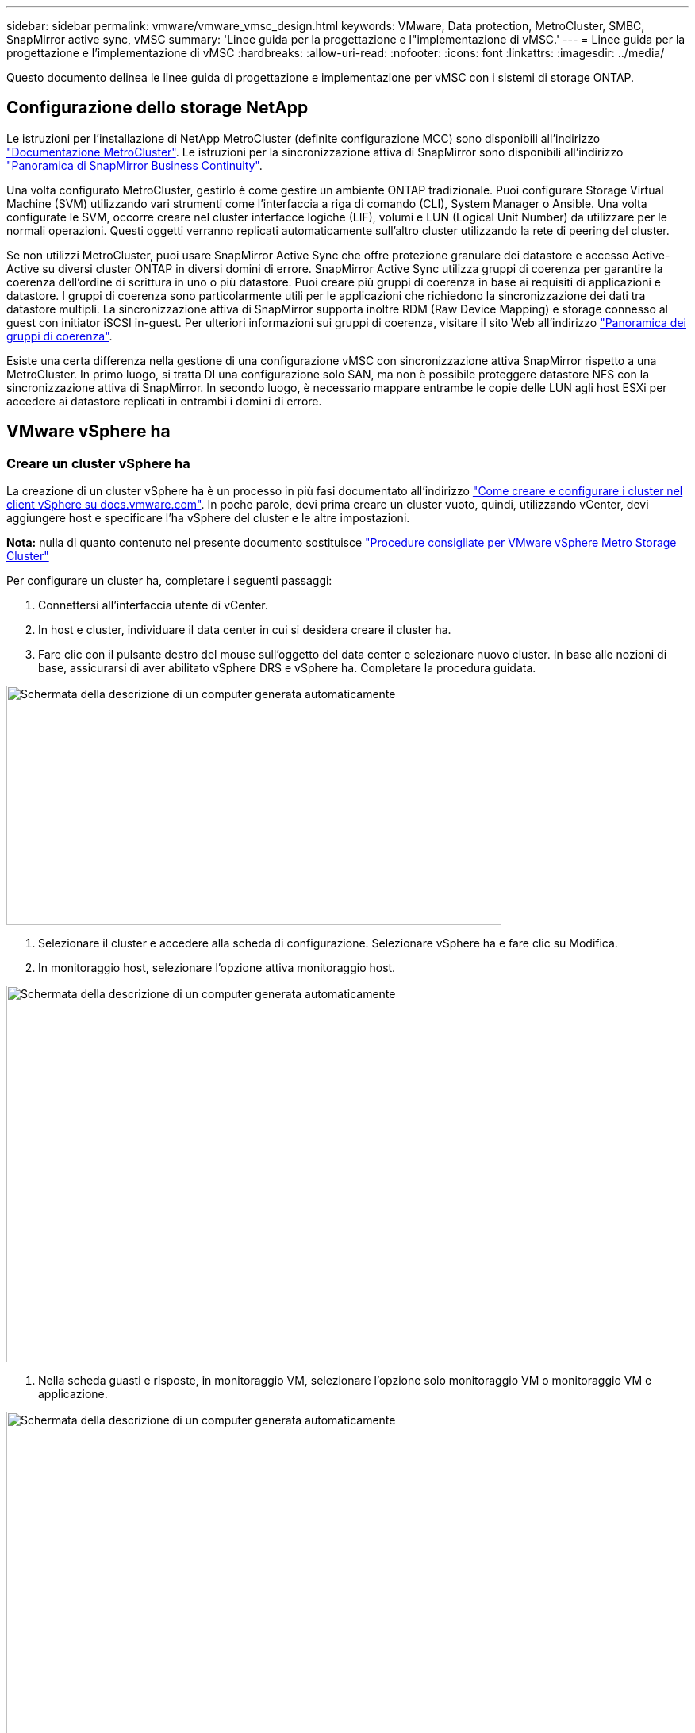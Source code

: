 ---
sidebar: sidebar 
permalink: vmware/vmware_vmsc_design.html 
keywords: VMware, Data protection, MetroCluster, SMBC, SnapMirror active sync, vMSC 
summary: 'Linee guida per la progettazione e l"implementazione di vMSC.' 
---
= Linee guida per la progettazione e l'implementazione di vMSC
:hardbreaks:
:allow-uri-read: 
:nofooter: 
:icons: font
:linkattrs: 
:imagesdir: ../media/


[role="lead"]
Questo documento delinea le linee guida di progettazione e implementazione per vMSC con i sistemi di storage ONTAP.



== Configurazione dello storage NetApp

Le istruzioni per l'installazione di NetApp MetroCluster (definite configurazione MCC) sono disponibili all'indirizzo https://docs.netapp.com/us-en/ontap-metrocluster/["Documentazione MetroCluster"]. Le istruzioni per la sincronizzazione attiva di SnapMirror sono disponibili all'indirizzo https://docs.netapp.com/us-en/ontap/smbc/index.html["Panoramica di SnapMirror Business Continuity"].

Una volta configurato MetroCluster, gestirlo è come gestire un ambiente ONTAP tradizionale. Puoi configurare Storage Virtual Machine (SVM) utilizzando vari strumenti come l'interfaccia a riga di comando (CLI), System Manager o Ansible. Una volta configurate le SVM, occorre creare nel cluster interfacce logiche (LIF), volumi e LUN (Logical Unit Number) da utilizzare per le normali operazioni. Questi oggetti verranno replicati automaticamente sull'altro cluster utilizzando la rete di peering del cluster.

Se non utilizzi MetroCluster, puoi usare SnapMirror Active Sync che offre protezione granulare dei datastore e accesso Active-Active su diversi cluster ONTAP in diversi domini di errore. SnapMirror Active Sync utilizza gruppi di coerenza per garantire la coerenza dell'ordine di scrittura in uno o più datastore. Puoi creare più gruppi di coerenza in base ai requisiti di applicazioni e datastore. I gruppi di coerenza sono particolarmente utili per le applicazioni che richiedono la sincronizzazione dei dati tra datastore multipli. La sincronizzazione attiva di SnapMirror supporta inoltre RDM (Raw Device Mapping) e storage connesso al guest con initiator iSCSI in-guest. Per ulteriori informazioni sui gruppi di coerenza, visitare il sito Web all'indirizzo https://docs.netapp.com/us-en/ontap/consistency-groups/index.html["Panoramica dei gruppi di coerenza"].

Esiste una certa differenza nella gestione di una configurazione vMSC con sincronizzazione attiva SnapMirror rispetto a una MetroCluster. In primo luogo, si tratta DI una configurazione solo SAN, ma non è possibile proteggere datastore NFS con la sincronizzazione attiva di SnapMirror. In secondo luogo, è necessario mappare entrambe le copie delle LUN agli host ESXi per accedere ai datastore replicati in entrambi i domini di errore.



== VMware vSphere ha



=== Creare un cluster vSphere ha

La creazione di un cluster vSphere ha è un processo in più fasi documentato all'indirizzo https://docs.vmware.com/en/VMware-vSphere/8.0/vsphere-vcenter-esxi-management/GUID-F7818000-26E3-4E2A-93D2-FCDCE7114508.html["Come creare e configurare i cluster nel client vSphere su docs.vmware.com"]. In poche parole, devi prima creare un cluster vuoto, quindi, utilizzando vCenter, devi aggiungere host e specificare l'ha vSphere del cluster e le altre impostazioni.

*Nota:* nulla di quanto contenuto nel presente documento sostituisce https://core.vmware.com/resource/vmware-vsphere-metro-storage-cluster-recommended-practices["Procedure consigliate per VMware vSphere Metro Storage Cluster"]

Per configurare un cluster ha, completare i seguenti passaggi:

. Connettersi all'interfaccia utente di vCenter.
. In host e cluster, individuare il data center in cui si desidera creare il cluster ha.
. Fare clic con il pulsante destro del mouse sull'oggetto del data center e selezionare nuovo cluster. In base alle nozioni di base, assicurarsi di aver abilitato vSphere DRS e vSphere ha. Completare la procedura guidata.


image::../media/vmsc_3_1.png[Schermata della descrizione di un computer generata automaticamente,624,302]

. Selezionare il cluster e accedere alla scheda di configurazione. Selezionare vSphere ha e fare clic su Modifica.
. In monitoraggio host, selezionare l'opzione attiva monitoraggio host.


image::../media/vmsc_3_2.png[Schermata della descrizione di un computer generata automaticamente,624,475]

. Nella scheda guasti e risposte, in monitoraggio VM, selezionare l'opzione solo monitoraggio VM o monitoraggio VM e applicazione.


image::../media/vmsc_3_3.png[Schermata della descrizione di un computer generata automaticamente,624,480]

. In controllo ammissione, impostare l'opzione di controllo ammissione ha su Cluster Resource Reserve; utilizzare 50% CPU/MEM.


image::../media/vmsc_3_4.png[Schermata della descrizione di un computer generata automaticamente,624,479]

. Fare clic su "OK".
. Selezionare DRS e fare clic su MODIFICA.
. Impostare il livello di automazione su manuale, a meno che non sia richiesto dalle applicazioni.


image::../media/vmsc_3_5.png[vmsc 3 5,624,336]

. Abilitare la protezione dei componenti VM, fare riferimento a. https://docs.vmware.com/en/VMware-vSphere/8.0/vsphere-availability/GUID-F01F7EB8-FF9D-45E2-A093-5F56A788D027.html["docs.vmware.com"].
. Le seguenti impostazioni aggiuntive di vSphere ha sono consigliate per vMSC con MCC:


[cols="50%,50%"]
|===
| Guasto | Risposta 


| Errore host | Riavviare le VM 


| Isolamento degli host | Disattivato 


| Datastore con perdita permanente di dispositivi (PDL) | Spegnere e riavviare le macchine virtuali 


| Datastore con tutti i percorsi verso il basso (APD) | Spegnere e riavviare le macchine virtuali 


| L'ospite non batte il cuore | Ripristinare le VM 


| Policy di riavvio della VM | Determinato dall'importanza della VM 


| Risposta per l'isolamento dell'host | Arrestare e riavviare le VM 


| Risposta per il datastore con PDL | Spegnere e riavviare le macchine virtuali 


| Risposta per datastore con APD | Spegnere e riavviare le macchine virtuali (conservative) 


| Ritardo del failover delle macchine virtuali per APD | 3 minuti 


| Risposta per il ripristino APD con timeout APD | Disattivato 


| Sensibilità di monitoraggio VM | Preimpostazione alta 
|===


=== Configurare gli archivi dati per Heartbeating

VSphere ha utilizza i datastore per monitorare gli host e le macchine virtuali in caso di guasto alla rete di gestione. È possibile configurare in che modo vCenter seleziona i datastore heartbeat. Per configurare gli archivi dati per il heartbeat, completare i seguenti passaggi:

. Nella sezione Heartbeating del datastore, selezionare Usa archivi dati dall'elenco specificato e completare automaticamente se necessario.
. Seleziona i datastore che desideri utilizzare vCenter da entrambi i siti e premi OK.


image::../media/vmsc_3_6.png[Schermata della descrizione di un computer generata automaticamente,624,540]



=== Configurare le opzioni avanzate

*Rilevamento errori host*

Gli eventi di isolamento si verificano quando gli host all'interno di un cluster ha perdono la connettività alla rete o ad altri host nel cluster. Per impostazione predefinita, vSphere ha utilizzerà il gateway predefinito per la propria rete di gestione come indirizzo di isolamento predefinito. Tuttavia, è possibile specificare indirizzi di isolamento aggiuntivi per l'host al ping per determinare se deve essere attivata una risposta di isolamento. Aggiungere due IP di isolamento in grado di eseguire il ping, uno per sito. Non utilizzare l'indirizzo IP del gateway. L'impostazione avanzata vSphere ha utilizzata è das.isolationaddress. A tale scopo, è possibile utilizzare gli indirizzi IP ONTAP o Mediator.

Fare riferimento a. https://core.vmware.com/resource/vmware-vsphere-metro-storage-cluster-recommended-practices#sec2-sub5["core.vmware.com"] per ulteriori informazioni__.__

image::../media/vmsc_3_7.png[Schermata della descrizione di un computer generata automaticamente,624,545]

L'aggiunta di un'impostazione avanzata denominata das.heartbeatDsPerHost può aumentare il numero di datastore heartbeat. Utilizzare quattro datastore heartbeat (HB DSS), due per sito. Utilizzare l'opzione "Select from List but complent" (Seleziona da elenco ma complimento). Questo è necessario perché se un sito non funziona, è necessario ancora due HB DSS. Tuttavia, questi elementi non devono essere protetti con la sincronizzazione attiva di MCC o SnapMirror.

Fare riferimento a. https://core.vmware.com/resource/vmware-vsphere-metro-storage-cluster-recommended-practices#sec2-sub5["core.vmware.com"] per ulteriori informazioni__.__

Affinità con VMware DRS per NetApp MetroCluster

In questa sezione vengono creati gruppi DRS per VM e host per ciascun sito/cluster nell'ambiente MetroCluster. Quindi configuriamo le regole VM\host per allineare l'affinità dell'host VM con le risorse di storage locali. Ad esempio, il sito A fa parte del gruppo VM sitea_VM e gli host del sito A appartengono al gruppo host sitea_hosts. Successivamente, in VM\host Rules, si afferma che sitea_vm deve essere eseguito sugli host in sitea_hosts.



=== _Best practice_

* NetApp consiglia vivamente la specifica *deve essere eseguita sugli host nel gruppo* piuttosto che sulla specifica *deve essere eseguita sugli host nel gruppo*. In caso di guasto dell'host del sito A, è necessario riavviare le macchine virtuali del sito A sugli host del sito B attraverso vSphere ha, ma quest'ultima specifica non consente all'ha di riavviare le macchine virtuali sul sito B perché è una regola rigida. La specifica precedente è una regola debole e viene violata in caso di ha, abilitando in tal modo la disponibilità anziché le prestazioni.


*Nota:* è possibile creare un allarme basato su eventi che viene attivato quando una macchina virtuale viola una regola di affinità VM-host. Nel client vSphere, aggiungere un nuovo allarme per la macchina virtuale e selezionare "VM viola la regola di affinità VM-host" come trigger dell'evento. Per ulteriori informazioni sulla creazione e la modifica degli allarmi, fare riferimento a. http://pubs.vmware.com/vsphere-51/topic/com.vmware.ICbase/PDF/vsphere-esxi-vcenter-server-51-monitoring-performance-guide.pdf["Monitoraggio e performance di vSphere"] documentazione.



=== Creare gruppi host DRS

Per creare gruppi di host DRS specifici per il sito A e il sito B, attenersi alla seguente procedura:

. Nel client web vSphere, fare clic con il pulsante destro del mouse sul cluster nell'inventario e selezionare Impostazioni.
. Fare clic su VM\host Groups.
. Fare clic su Aggiungi.
. Digitare il nome del gruppo (ad esempio, sitea_hosts).
. Dal menu tipo, selezionare Gruppo host.
. Fare clic su Aggiungi e selezionare gli host desiderati dal sito A, quindi fare clic su OK.
. Ripetere questi passaggi per aggiungere un altro gruppo di host per il sito B.
. Fare clic su OK.




=== Creare gruppi DRS VM

Per creare gruppi di macchine virtuali DRS specifici per il sito A e il sito B, attenersi alla seguente procedura:

. Nel client web vSphere, fare clic con il pulsante destro del mouse sul cluster nell'inventario e selezionare Impostazioni.


. Fare clic su VM\host Groups.
. Fare clic su Aggiungi.
. Digitare il nome del gruppo (ad esempio, sitea_vm).
. Dal menu tipo, selezionare Gruppo VM.
. Fare clic su Add (Aggiungi) e selezionare le VM desiderate dal sito A, quindi fare clic su OK.
. Ripetere questi passaggi per aggiungere un altro gruppo di host per il sito B.
. Fare clic su OK.




=== Crea regole host VM

Per creare regole di affinità DRS specifiche per il sito A e il sito B, completare i seguenti passaggi:

. Nel client web vSphere, fare clic con il pulsante destro del mouse sul cluster nell'inventario e selezionare Impostazioni.


. Fare clic su VM\host Rules.
. Fare clic su Aggiungi.
. Digitare il nome della regola (ad esempio, sitea_Affinity).
. Verificare che l'opzione Enable Rule (attiva regola) sia selezionata.
. Dal menu Type (tipo), selezionare Virtual Machines to hosts (macchine virtuali a host).
. Selezionare il gruppo VM (ad esempio, sitea_vm).
. Selezionare il gruppo host (ad esempio, sitea_hosts).
. Ripetere questi passaggi per aggiungere un'altra VM\regola host per il sito B.
. Fare clic su OK.


image::../media/vmsc_3_8.png[Schermata della descrizione di un computer generata automaticamente,474,364]



== VMware vSphere Storage DRS per NetApp MetroCluster



=== Creare cluster di datastore

Per configurare un cluster di datastore per ciascun sito, attenersi alla seguente procedura:

. Utilizzando il client web vSphere, individuare il data center in cui risiede il cluster ha in Storage.
. Fare clic con il pulsante destro del mouse sull'oggetto del data center e selezionare Storage > New Datastore Cluster.
. Selezionare l'opzione Turn ON Storage DRS (ATTIVA DRS archiviazione) e fare clic su Next (Avanti).
. Impostare tutte le opzioni su Nessuna automazione (modalità manuale) e fare clic su Avanti.




==== _Best practice_

* NetApp consiglia di configurare i DRS dello storage in modalità manuale, in modo che l'amministratore possa decidere e controllare quando è necessario eseguire le migrazioni.


image::../media/vmsc_3_9.png[Primo piano di una descrizione di testo generata automaticamente,528,94]

. Verificare che la casella di controllo Enable i/o Metric for SDRS Recommendations (Abilita metriche i/o per raccomandazioni SDRS) sia selezionata; le impostazioni metriche possono essere lasciate con i valori predefiniti.


image::../media/vmsc_3_10.png[Schermata della descrizione di un computer generata automaticamente,624,241]

. Selezionare il cluster ha e fare clic su Next.


image::../media/vmsc_3_11.png[Schermata della descrizione di un computer generata automaticamente,624,149]

. Selezionare gli archivi dati appartenenti al sito A e fare clic su Avanti.


image::../media/vmsc_3_12.png[Schermata della descrizione di un computer generata automaticamente,624,134]

. Rivedere le opzioni e fare clic su fine.
. Ripetere questa procedura per creare il cluster di datastore del sito B e verificare che siano selezionati solo i datastore del sito B.




=== Disponibilità di vCenter Server

Le appliance vCenter Server (VCSA) devono essere protette con vCenter ha. VCenter ha ti consente di implementare due VCSA in una coppia ha Active-passive. Uno in ogni dominio di errore. Puoi leggere ulteriori informazioni su vCenter ha all'indirizzo https://docs.vmware.com/en/VMware-vSphere/8.0/vsphere-availability/GUID-4A626993-A829-495C-9659-F64BA8B560BD.html["docs.vmware.com"].
